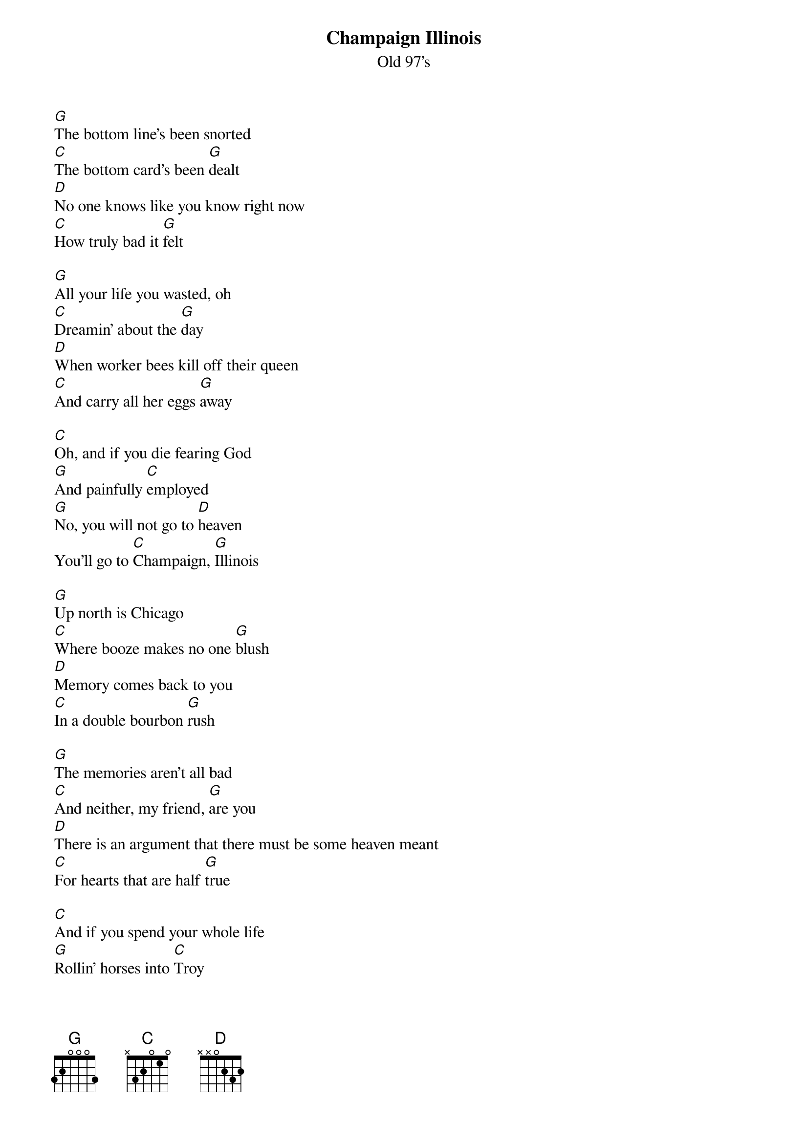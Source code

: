 {t: Champaign Illinois}
{st: Old 97's}

[G]The bottom line's been snorted
[C]The bottom card's been [G]dealt
[D]No one knows like you know right now
[C]How truly bad it [G]felt

[G]All your life you wasted, oh
[C]Dreamin' about the [G]day
[D]When worker bees kill off their queen
[C]And carry all her eggs [G]away

[C]Oh, and if you die fearing God
[G]And painfully [C]employed
[G]No, you will not go to [D]heaven
You'll go to [C]Champaign, [G]Illinois

[G]Up north is Chicago
[C]Where booze makes no one [G]blush
[D]Memory comes back to you
[C]In a double bourbon [G]rush

[G]The memories aren't all bad
[C]And neither, my friend, [G]are you
[D]There is an argument that there must be some heaven meant
[C]For hearts that are half [G]true

[C]And if you spend your whole life
[G]Rollin' horses into [C]Troy
[G]No, you will not go to [D]heaven
You'll go to [C]Champaign, [G]Illinois
[G]No, you will not go to [D]heaven
You'll go to [C]Champaign, [G]Illinois

[G]Roll on blacktop highway
[C]Circles toward the [G]sun
[D]Springfield's in the distance
[C]And that's the last big [G]one

[G]After that comes judgment
[C]And judgment will be [G]swift
[D]You will be eliminated
[C]But here's a parting [G]gift

[C]Oh, and if you die fearing God
[G]And painfully [C]employed
[G]No, you will not go to [D]heaven
You'll go to [C]Champaign, [G]Illinois
